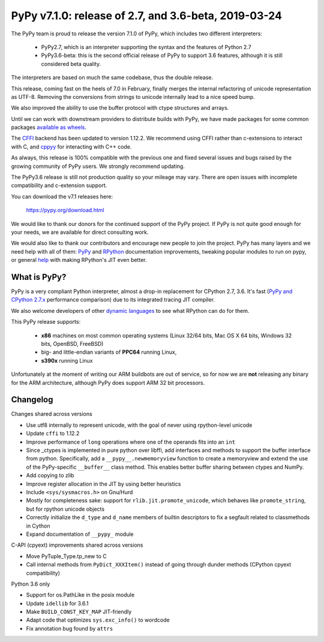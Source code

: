 =====================================================
PyPy v7.1.0: release of 2.7, and 3.6-beta, 2019-03-24
=====================================================

The PyPy team is proud to release the version 7.1.0 of PyPy, which includes
two different interpreters:

  - PyPy2.7, which is an interpreter supporting the syntax and the features of
    Python 2.7

  - PyPy3.6-beta: this is the second official release of PyPy to support 3.6
    features, although it is still considered beta quality.
    
The interpreters are based on much the same codebase, thus the double
release.

This release, coming fast on the heels of 7.0 in February, finally merges the
internal refactoring of unicode representation as UTF-8. Removing the
conversions from strings to unicode internally lead to a nice speed bump.

We also improved the ability to use the buffer protocol with ctype structures
and arrays.

Until we can work with downstream providers to distribute builds with PyPy, we
have made packages for some common packages `available as wheels`_.

The `CFFI`_ backend has been updated to version 1.12.2. We recommend using CFFI
rather than c-extensions to interact with C, and `cppyy`_ for interacting with
C++ code.

As always, this release is 100% compatible with the previous one and fixed
several issues and bugs raised by the growing community of PyPy users.
We strongly recommend updating.

The PyPy3.6 release is still not production quality so your mileage may vary.
There are open issues with incomplete compatibility and c-extension support.

You can download the v7.1 releases here:

    https://pypy.org/download.html

We would like to thank our donors for the continued support of the PyPy
project. If PyPy is not quite good enough for your needs, we are available for
direct consulting work.

We would also like to thank our contributors and encourage new people to join
the project. PyPy has many layers and we need help with all of them: `PyPy`_
and `RPython`_ documentation improvements, tweaking popular modules to run
on pypy, or general `help`_ with making RPython's JIT even better.

.. _`PyPy`: index.html
.. _`RPython`: https://rpython.readthedocs.org
.. _`help`: project-ideas.html
.. _`CFFI`: https://cffi.readthedocs.io
.. _`cppyy`: https://cppyy.readthedocs.io
.. _`available as wheels`: https://github.com/antocuni/pypy-wheels

What is PyPy?
=============

PyPy is a very compliant Python interpreter, almost a drop-in replacement for
CPython 2.7, 3.6. It's fast (`PyPy and CPython 2.7.x`_ performance
comparison) due to its integrated tracing JIT compiler.

We also welcome developers of other `dynamic languages`_ to see what RPython
can do for them.

This PyPy release supports:

  * **x86** machines on most common operating systems
    (Linux 32/64 bits, Mac OS X 64 bits, Windows 32 bits, OpenBSD, FreeBSD)

  * big- and little-endian variants of **PPC64** running Linux,

  * **s390x** running Linux

Unfortunately at the moment of writing our ARM buildbots are out of service,
so for now we are **not** releasing any binary for the ARM architecture,
although PyPy does support ARM 32 bit processors.

.. _`PyPy and CPython 2.7.x`: https://speed.pypy.org
.. _`dynamic languages`: https://rpython.readthedocs.io/en/latest/examples.html


Changelog
=========

Changes shared across versions

* Use utf8 internally to represent unicode, with the goal of never using
  rpython-level unicode
* Update ``cffi`` to 1.12.2
* Improve performance of ``long`` operations where one of the operands fits
  into an ``int``
* Since _ctypes is implemented in pure python over libffi, add interfaces and
  methods to support the buffer interface from python. Specifically, add a
  ``__pypy__.newmemoryview`` function to create a memoryview and extend the use
  of the PyPy-specific ``__buffer__`` class method. This enables better
  buffer sharing between ctypes and NumPy.
* Add copying to zlib
* Improve register allocation in the JIT by using better heuristics
* Include ``<sys/sysmacros.h>`` on Gnu/Hurd
* Mostly for completeness sake: support for ``rlib.jit.promote_unicode``, which
  behaves like ``promote_string``, but for rpython unicode objects
* Correctly initialize the ``d_type`` and ``d_name`` members of builtin
  descriptors to fix a segfault related to classmethods in Cython
* Expand documentation of ``__pypy_`` module

C-API (cpyext) improvements shared across versions

* Move PyTuple_Type.tp_new to C
* Call internal methods from ``PyDict_XXXItem()`` instead of going through
  dunder methods (CPython cpyext compatibility)

Python 3.6 only

* Support for os.PathLike in the posix module
* Update ``idellib`` for 3.6.1
* Make ``BUILD_CONST_KEY_MAP`` JIT-friendly
* Adapt code that optimizes ``sys.exc_info()`` to wordcode
* Fix annotation bug found by ``attrs``
